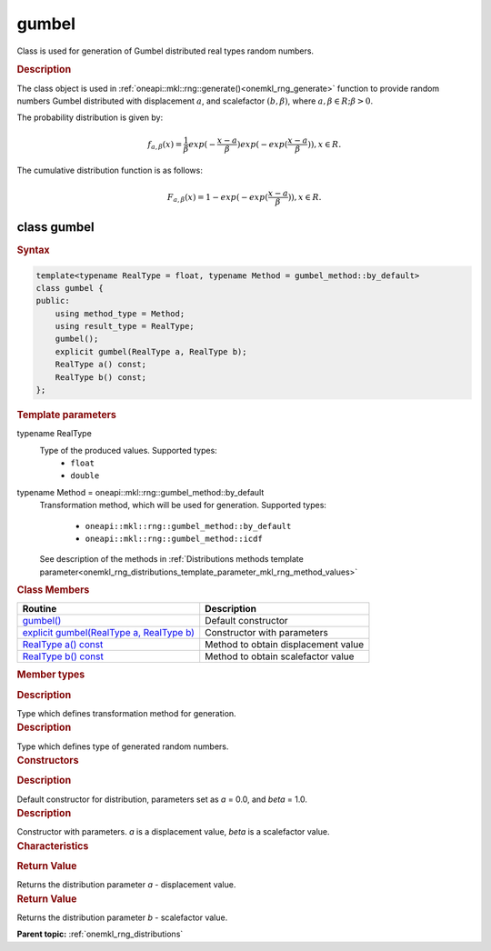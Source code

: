 .. _onemkl_rng_gumbel:

gumbel
======

Class is used for generation of Gumbel distributed real types random numbers.

.. _onemkl_rng_gumbel_description:

.. rubric:: Description

The class object is used in :ref:`oneapi::mkl::rng::generate()<onemkl_rng_generate>` function to provide random numbers Gumbel distributed with displacement :math:`a`, and scalefactor :math:`(b, \beta)`, where :math:`a, \beta \in R; \beta > 0`.

The probability distribution is given by:

.. math::

     f_{a, \beta}(x) = \frac{1}{\beta}exp(-\frac{x - a}{\beta})exp(-exp(\frac{x - a}{\beta})), x \in R.

The cumulative distribution function is as follows:

.. math::

     F_{a, \beta}(x) = 1 - exp(-exp(\frac{x - a}{\beta})), x \in R.

.. _onemkl_rng_gumbel_syntax:

class gumbel
------------

.. rubric:: Syntax

.. code-block:: cpp

    template<typename RealType = float, typename Method = gumbel_method::by_default>
    class gumbel {
    public:
        using method_type = Method;
        using result_type = RealType;
        gumbel();
        explicit gumbel(RealType a, RealType b);
        RealType a() const;
        RealType b() const;
    };

.. cpp:class:: template<typename RealType = float, typename Method = oneapi::mkl::rng::gumbel_method::by_default> \
                oneapi::mkl::rng::gumbel

.. container:: section

    .. rubric:: Template parameters

    .. container:: section

        typename RealType
            Type of the produced values. Supported types:
                * ``float``
                * ``double``

    .. container:: section

        typename Method = oneapi::mkl::rng::gumbel_method::by_default
            Transformation method, which will be used for generation. Supported types:

                * ``oneapi::mkl::rng::gumbel_method::by_default``
                * ``oneapi::mkl::rng::gumbel_method::icdf``

            See description of the methods in :ref:`Distributions methods template parameter<onemkl_rng_distributions_template_parameter_mkl_rng_method_values>`

.. container:: section

    .. rubric:: Class Members

    .. list-table::
        :header-rows: 1

        * - Routine
          - Description
        * - `gumbel()`_
          - Default constructor
        * - `explicit gumbel(RealType a, RealType b)`_
          - Constructor with parameters
        * - `RealType a() const`_
          - Method to obtain displacement value
        * - `RealType b() const`_
          - Method to obtain scalefactor value

.. container:: section

    .. rubric:: Member types

    .. container:: section

        .. cpp:type:: gumbel::method_type = Method

        .. container:: section

            .. rubric:: Description

            Type which defines transformation method for generation.

    .. container:: section

        .. cpp:type:: gumbel::result_type = RealType

        .. container:: section

            .. rubric:: Description

            Type which defines type of generated random numbers.

.. container:: section

    .. rubric:: Constructors

    .. container:: section

        .. _`gumbel()`:

        .. cpp:function:: gumbel::gumbel()

        .. container:: section

            .. rubric:: Description

            Default constructor for distribution, parameters set as `a` = 0.0, and `beta` = 1.0.

    .. container:: section

        .. _`explicit gumbel(RealType a, RealType b)`:

        .. cpp:function:: explicit gumbel::gumbel(RealType a, RealType b)

        .. container:: section

            .. rubric:: Description

            Constructor with parameters. `a` is a displacement value, `beta` is a scalefactor value.


.. container:: section

    .. rubric:: Characteristics

    .. container:: section

        .. _`RealType a() const`:

        .. cpp:function:: RealType gumbel::a() const

        .. container:: section

            .. rubric:: Return Value

            Returns the distribution parameter `a` - displacement value.

    .. container:: section

        .. _`RealType b() const`:

        .. cpp:function:: RealType gumbel::b() const

        .. container:: section

            .. rubric:: Return Value

            Returns the distribution parameter `b` - scalefactor value.

**Parent topic:** :ref:`onemkl_rng_distributions`
